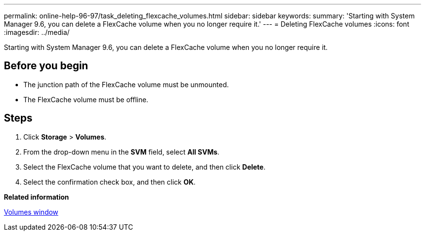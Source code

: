 ---
permalink: online-help-96-97/task_deleting_flexcache_volumes.html
sidebar: sidebar
keywords: 
summary: 'Starting with System Manager 9.6, you can delete a FlexCache volume when you no longer require it.'
---
= Deleting FlexCache volumes
:icons: font
:imagesdir: ../media/

[.lead]
Starting with System Manager 9.6, you can delete a FlexCache volume when you no longer require it.

== Before you begin

* The junction path of the FlexCache volume must be unmounted.
* The FlexCache volume must be offline.

== Steps

. Click *Storage* > *Volumes*.
. From the drop-down menu in the *SVM* field, select *All SVMs*.
. Select the FlexCache volume that you want to delete, and then click *Delete*.
. Select the confirmation check box, and then click *OK*.

*Related information*

xref:reference_volumes_window.adoc[Volumes window]
